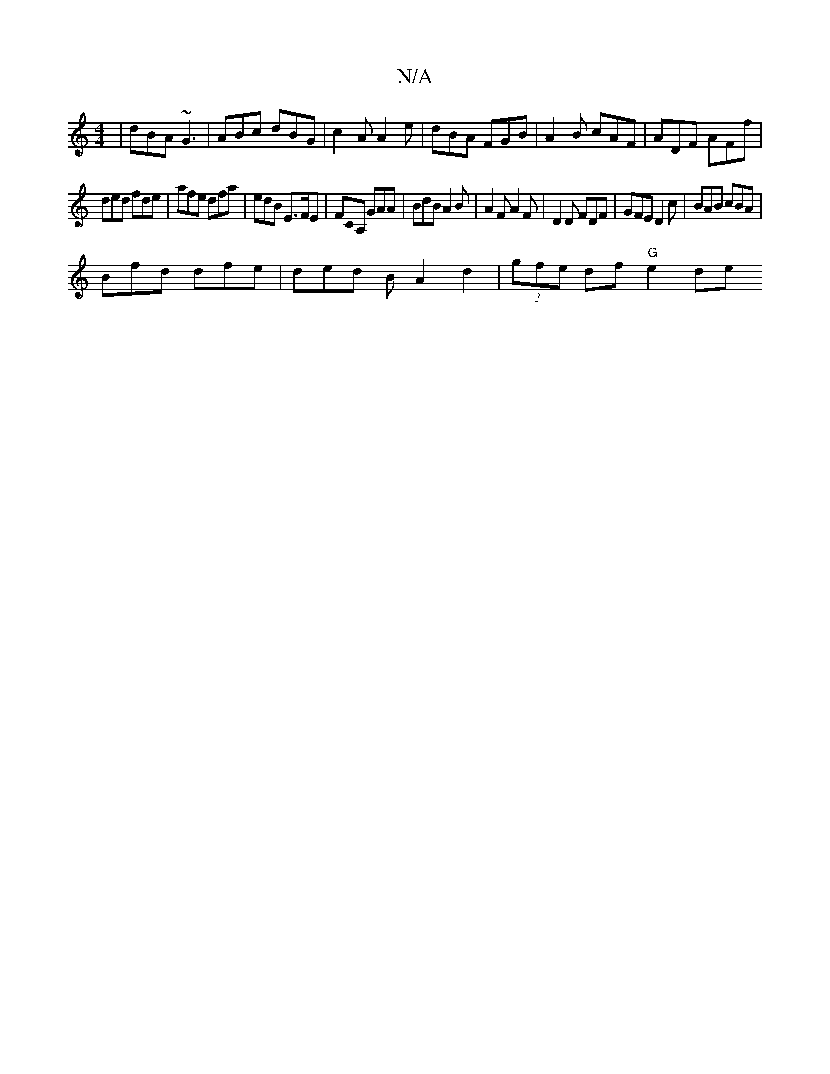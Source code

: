 X:1
T:N/A
M:4/4
R:N/A
K:Cmajor
 | dBA ~G3 | ABc dBG | c2 A A2 e | dBA FGB | A2B cAF | ADF AFf |
ded fde | afe dfa | edB E>FE | FCA, GAA | BdB A2B | A2F A2F | D2 D FDF | GFE D2 c | BAB cBA |
Bfd dfe | ded B A2 d2 | (3gfe df "G"e2 de